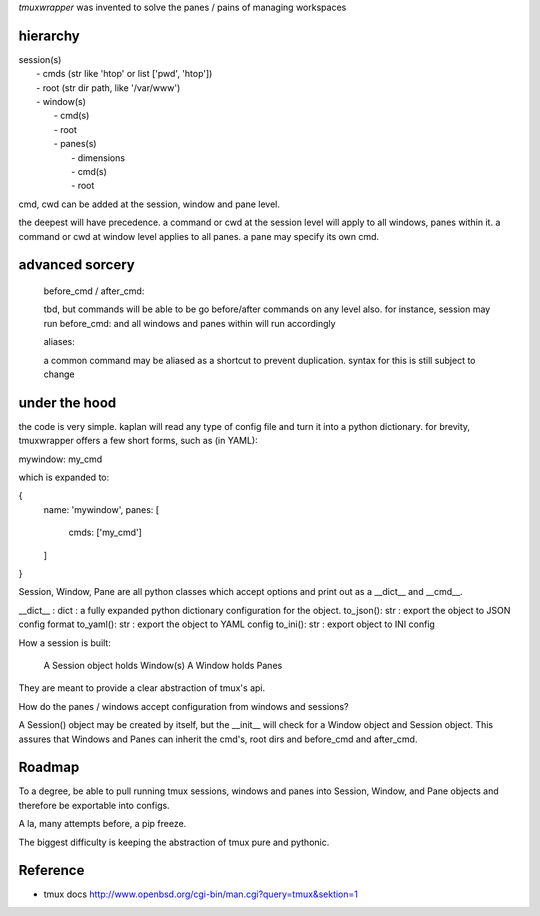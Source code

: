 `tmuxwrapper` was invented to solve the panes / pains of managing
workspaces

hierarchy
---------

|   session(s)
|       - cmds (str like 'htop' or list ['pwd', 'htop'])
|       - root (str dir path, like '/var/www')
|       - window(s)
|           - cmd(s)
|           - root
|           - panes(s)
|               - dimensions
|               - cmd(s)
|               - root

cmd, cwd can be added at the session, window and pane level.

the deepest will have precedence. a command or cwd at the session level
will apply to all windows, panes within it. a command or cwd at window
level applies to all panes. a pane may specify its own cmd.

advanced sorcery
----------------

    before_cmd / after_cmd:

    tbd, but commands will be able to be go before/after commands on any
    level also. for instance, session may run before_cmd: and all windows
    and panes within will run accordingly

    aliases:

    a common command may be aliased as a shortcut to prevent duplication.
    syntax for this is still subject to change

under the hood
--------------

the code is very simple. kaplan will read any type of config file and
turn it into a python dictionary. for brevity, tmuxwrapper offers a
few short forms, such as (in YAML):

mywindow: my_cmd

which is expanded to:

{
    name: 'mywindow',
    panes: [
        cmds: ['my_cmd']
    ]
}

Session, Window, Pane are all python classes which accept options and
print out as a __dict__ and __cmd__.

__dict__ : dict : a fully expanded python dictionary configuration for
the object.
to_json(): str : export the object to JSON config format
to_yaml(): str : export the object to YAML config
to_ini(): str : export object to INI config

How a session is built:

    A Session object holds Window(s)
    A Window holds Panes

They are meant to provide a clear abstraction of tmux's api.

How do the panes / windows accept configuration from windows and
sessions?

A Session() object may be created by itself, but the __init__ will
check for a Window object and Session object. This assures that Windows
and Panes can inherit the cmd's, root dirs and before_cmd and
after_cmd.

Roadmap
-------

To a degree, be able to pull running tmux sessions, windows and panes
into Session, Window, and Pane objects and therefore be exportable
into configs.

A la, many attempts before, a pip freeze.

The biggest difficulty is keeping the abstraction of tmux pure and
pythonic.

Reference
---------

* tmux docs http://www.openbsd.org/cgi-bin/man.cgi?query=tmux&sektion=1
